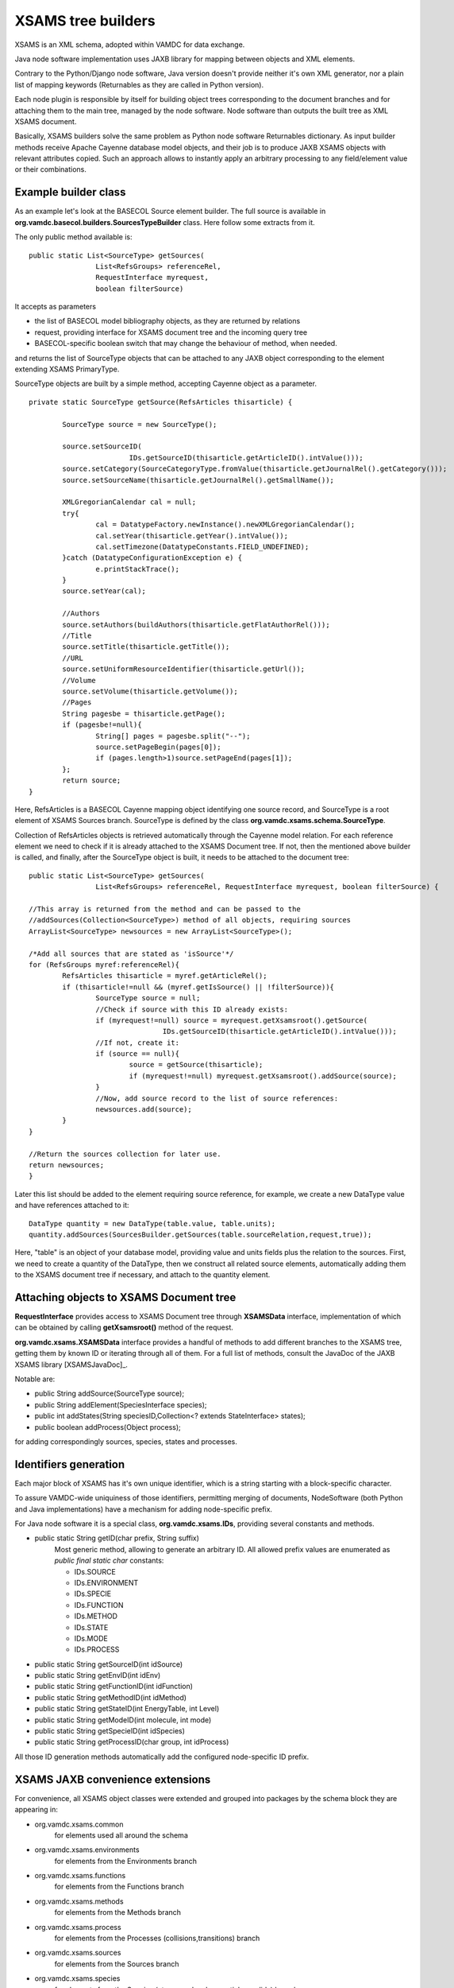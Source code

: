 .. _XSAMSGen:

XSAMS tree builders
=========================

XSAMS is an XML schema, adopted within VAMDC for data exchange.

Java node software implementation uses JAXB library for mapping between objects and XML elements.

Contrary to the Python/Django node software, Java version doesn't provide neither it's own XML generator, nor a plain
list of mapping keywords (Returnables as they are called in Python version).

Each node plugin is responsible by itself for building object trees corresponding to the document branches and
for attaching them to the main tree, managed by the node software.
Node software than outputs the built tree as XML XSAMS document.

Basically, XSAMS builders solve the same problem as Python node software Returnables dictionary.
As input builder methods receive Apache Cayenne database model objects, and their job is to produce JAXB XSAMS objects 
with relevant attributes copied. 
Such an approach allows to instantly apply an arbitrary processing to any field/element value or their combinations.

Example builder class
-------------------------

As an example let's look at the BASECOL Source element builder. 
The full source is available in **org.vamdc.basecol.builders.SourcesTypeBuilder** class.
Here follow some extracts from it.

The only public method available is::

	public static List<SourceType> getSources(
			List<RefsGroups> referenceRel, 
			RequestInterface myrequest, 
			boolean filterSource)

It accepts as parameters

*	the list of BASECOL model bibliography objects, as they are returned by relations
*	request, providing interface for XSAMS document tree and the incoming query tree
*	BASECOL-specific boolean switch that may change the behaviour of method, when needed.

and returns the list of SourceType objects that can be attached to any JAXB object corresponding to the element
extending XSAMS PrimaryType.

SourceType objects are built by a simple method, accepting Cayenne object as a parameter.
::

	private static SourceType getSource(RefsArticles thisarticle) {
		
		SourceType source = new SourceType();
		
		source.setSourceID(
				IDs.getSourceID(thisarticle.getArticleID().intValue()));
		source.setCategory(SourceCategoryType.fromValue(thisarticle.getJournalRel().getCategory()));
		source.setSourceName(thisarticle.getJournalRel().getSmallName());

		XMLGregorianCalendar cal = null;
		try{
			cal = DatatypeFactory.newInstance().newXMLGregorianCalendar();
			cal.setYear(thisarticle.getYear().intValue());
			cal.setTimezone(DatatypeConstants.FIELD_UNDEFINED);
		}catch (DatatypeConfigurationException e) {
			e.printStackTrace();
		}
		source.setYear(cal);

		//Authors
		source.setAuthors(buildAuthors(thisarticle.getFlatAuthorRel()));				
		//Title
		source.setTitle(thisarticle.getTitle());	
		//URL
		source.setUniformResourceIdentifier(thisarticle.getUrl());
		//Volume
		source.setVolume(thisarticle.getVolume());
		//Pages
		String pagesbe = thisarticle.getPage();
		if (pagesbe!=null){
			String[] pages = pagesbe.split("--");
			source.setPageBegin(pages[0]);
			if (pages.length>1)source.setPageEnd(pages[1]);
		};
		return source;
	}

Here, RefsArticles is a BASECOL Cayenne mapping object identifying one source record, 
and SourceType is a root element of XSAMS Sources branch. 
SourceType is defined by the class **org.vamdc.xsams.schema.SourceType**.

Collection of RefsArticles objects is retrieved automatically through the Cayenne model relation.
For each reference element we need to check if it is already attached to the XSAMS Document tree.
If not, then the mentioned above builder is called, and finally,
after the SourceType object is built, it needs to be attached to the document tree::


	public static List<SourceType> getSources(
			List<RefsGroups> referenceRel, RequestInterface myrequest, boolean filterSource) {
			
	//This array is returned from the method and can be passed to the 
	//addSources(Collection<SourceType>) method of all objects, requiring sources
	ArrayList<SourceType> newsources = new ArrayList<SourceType>();
	
	/*Add all sources that are stated as 'isSource'*/
	for (RefsGroups myref:referenceRel){
		RefsArticles thisarticle = myref.getArticleRel();
		if (thisarticle!=null && (myref.getIsSource() || !filterSource)){
			SourceType source = null;
			//Check if source with this ID already exists:
			if (myrequest!=null) source = myrequest.getXsamsroot().getSource(
					IDs.getSourceID(thisarticle.getArticleID().intValue())); 
			//If not, create it:
			if (source == null){
				source = getSource(thisarticle);
				if (myrequest!=null) myrequest.getXsamsroot().addSource(source);
			}
			//Now, add source record to the list of source references:
			newsources.add(source);
		}
	}
	
	//Return the sources collection for later use.
	return newsources;
	}


Later this list should be added to the element requiring source reference,
for example, we create a new DataType value and have references attached to it::

	DataType quantity = new DataType(table.value, table.units);
	quantity.addSources(SourcesBuilder.getSources(table.sourceRelation,request,true));
	
Here, "table" is an object of your database model, providing value and units fields plus the relation to the sources.
First, we need to create a quantity of the DataType, then we construct all related source elements, 
automatically adding them to the XSAMS document tree if necessary, and attach to the quantity element.

	
Attaching objects to XSAMS Document tree
------------------------------------------

**RequestInterface** provides access to XSAMS Document tree through **XSAMSData** interface, implementation of
which can be obtained by calling **getXsamsroot()** method of the request.

**org.vamdc.xsams.XSAMSData** interface provides a handful of methods to add different branches to the XSAMS tree,
getting them by known ID or iterating through all of them. For a full list of methods,
consult the JavaDoc of the JAXB XSAMS library [XSAMSJavaDoc]_.

Notable are:

*	public String addSource(SourceType source);

*	public String addElement(SpeciesInterface species);

*	public int addStates(String speciesID,Collection<? extends StateInterface> states);

*	public boolean addProcess(Object process);

for adding correspondingly sources, species, states and processes.



Identifiers generation
-------------------------

Each major block of XSAMS has it's own unique identifier,
which is a string starting with a block-specific character.

To assure VAMDC-wide uniquiness of those identifiers, permitting merging of documents,
NodeSoftware (both Python and Java implementations) have a mechanism for adding node-specific prefix.

For Java node software it is a special class, **org.vamdc.xsams.IDs**, providing several constants and methods.

*	public static String getID(char prefix, String suffix) 
		Most generic method, allowing to generate an arbitrary ID.
		All allowed prefix values are enumerated as *public final static char* constants:
		
		-	IDs.SOURCE
		-	IDs.ENVIRONMENT
		-	IDs.SPECIE
		-	IDs.FUNCTION
		-	IDs.METHOD
		-	IDs.STATE
		-	IDs.MODE
		-	IDs.PROCESS

*	public static String getSourceID(int idSource)
*	public static String getEnvID(int idEnv)
*	public static String getFunctionID(int idFunction)
*	public static String getMethodID(int idMethod)
*	public static String getStateID(int EnergyTable, int Level)
*	public static String getModeID(int molecule, int mode)
*	public static String getSpecieID(int idSpecies)
*	public static String getProcessID(char group, int idProcess)

All those ID generation methods automatically add the configured node-specific ID prefix.


XSAMS JAXB convenience extensions
-------------------------------------

For convenience, all XSAMS object classes were extended and grouped into packages
by the schema block they are appearing in:


* org.vamdc.xsams.common
	for elements used all around the schema
* org.vamdc.xsams.environments
	for elements from the Environments branch
* org.vamdc.xsams.functions
	for elements from the Functions branch
* org.vamdc.xsams.methods
	for elements from the Methods branch
* org.vamdc.xsams.process
	for elements from the Processes (collisions,transitions) branch
* org.vamdc.xsams.sources
	for elements from the Sources branch
* org.vamdc.xsams.species
	for elements from the Species (atoms, molecules, particles, solids) branch

	
	
Few value constructors were added for convenience:

*	class **org.vamdc.xsams.species.molecules.ReferencedTextType**::

		public ReferencedTextType(String value);

	Creates a ReferencedTextType element with the defined value
	
*	class **org.vamdc.xsams.sources.AuthorsType**::

		public AuthorsType(Collection<String> authors)
		public AuthorsType(String concatAuthors, String separator)
	
	First constructor creates Authors elemen with all authors from the passed collection,
	second one splits the first argument using the separator from the second one and puts the
	resulting strings into distinct Author records.
	
*	class **org.vamdc.xsams.sources.AuthorType**::

        	public AuthorType(String name)
        
        Creates a single Author element with the name from the argument.
        
*	class **org.vamdc.xsams.common.TabulatedDataType**::

		public TabulatedDataType(String... CoordsUnits);
		public TabulatedDataType(Collection<String> columns);
		
	Constructors, defining multi-dimensional tables. Parameters passed define the units of axes,
	the last element of the collection or the last string define the units for Y (values).
	The *org.vamdc.xsams.common.TabulatedDataType* class contains a full set of methods for the
	XSAMS tables manipulation, so if you need to use them it is 
	worth reading the XSAMS library JavaDoc [XSAMSJavaDoc]_
	
*	class **org.vamdc.xsams.common.DataType**::
        
        	public DataType(Double value,String units, AccuracyType accuracy, String comments);
        	public DataType(Double value,String units);
        
        You will certainly use DataType objects, since almost any quantity in XSAMS is represented by them.
        Two constructors are provided, with parameter names speaking for themselves.
        Source references may be attached to created object later 
        by calling the *addSource()* or *addSources()* methods.
        
*	class **org.vamdc.xsams.common.ValueType**::

	        public ValueType(Double value, String units);
	        
	ValueType, used as often as the DataType, supports no source reference and is a simple extension 
	of the Double type, providing the *units* attribute. Convenience constructor is also provided for it.
	
*	class **org.vamdc.xsams.common.ChemicalElementType**::

		public ChemicalElementType(int charge, String symbol);
	
	Used in Atoms and Solids branches, ChemicalElementType has a convenience constructor consuming
	the atom nuclear charge and it's chemical element symbol.

So far, this is the full list of all convenience constructors created for the XSAMS library.
If you need more convenience constructors or methods to be added, 
contact the Java node software authors and those methods would be included in the next software release.


Case-By-Case generic builders
--------------------------------

Molecular state quantum numbers in XSAMS are represented as additional XML sub-schemas,
defining an element QNs with ordered child quantum number elements.
Each case has it's own separate namespace, that means that Java JAXB mapping 
of each case would be in a separate package and the user would either require a generic builder using
Java Reflection or have a builder for each case.

Since all cases are just combinations of roughly 30 quantum numbers,
the decision was taken to create an intermediate structure able to keep all of them plus
the case identifier. The class name is **org.vamdc.xsams.util.StateCore**.
It is able to contain a collection of quantum numbers and other important state-related information.

Each quantum number is represented by the **org.vamdc.xsams.util.QuantumNumber** object.
It contains the value, optional label and mode index plus the mandatory quantum number type, 
defining the place where in the case-by-case representation the value will go.

Each autogenerated case package is complemented with it's own builder.
The general case builder **org.vamdc.xsams.cases.CaseBuilder** accepts **StateCore** as a single parameter and
is calling case builders based on the integer case ID, returning the built tree.
Case ID is the same as it is defined in the case-by-case documentation.
The following code illustrates the use::

	StateCore statedata = new BasecolStateCore(myetable, level);
	MolecularStateType molecularState = new MolecularStateType();
	// filling in other MolecularStateType fields is omitted
	if (myrequest.checkBranch(Requestable.MoleculeQuantumNumbers))
		molecularState.getCases().add(CaseBuilder.buidCase(statedata));
			
Here, BasecolStateCore is a custom class that extends StateCore to automatically
fill in all the fields from the Basecol Cayenne model.

MolecularStateType is the autogenerated XSAMS JAXB mapping class 
that should be fed direcly to the XSAMS library by calling the::
	
	RequestInterface.getXsamsroot().addState(speciesID, molecularState);

Obviously, the element corresponding to the speciesID should already be there.





